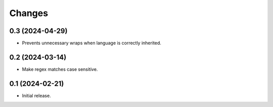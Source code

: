 Changes
=======

0.3 (2024-04-29)
----------------

- Prevents unnecessary wraps when language is correctly inherited.

0.2 (2024-03-14)
----------------

- Make regex matches case sensitive.


0.1 (2024-02-21)
----------------

- Initial release.
